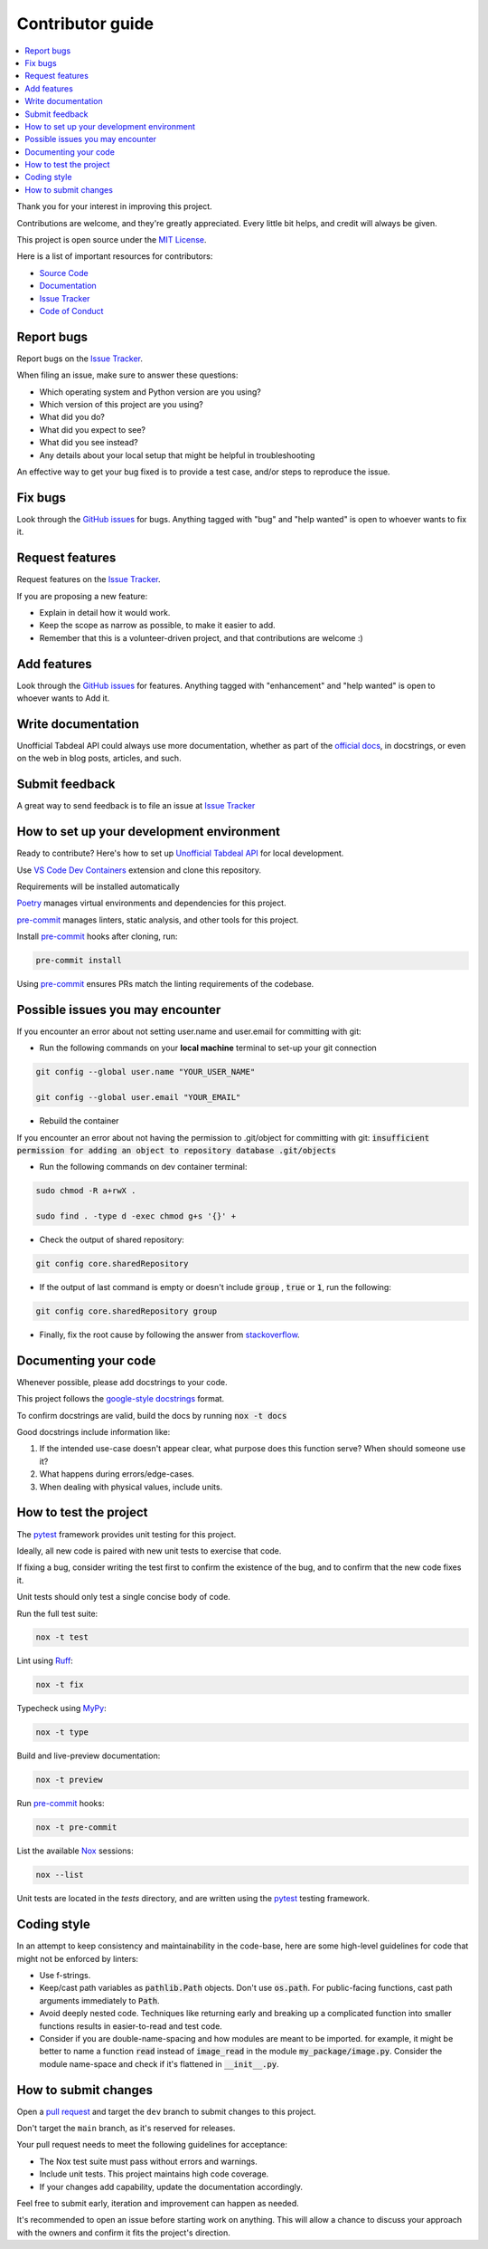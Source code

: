=================
Contributor guide
=================

..
    Don't render this section in ReadTheDocs, as it is not needed there.

.. only:: never

.. contents::
    :local:
    :depth: 2

Thank you for your interest in improving this project.

Contributions are welcome, and they're greatly appreciated.
Every little bit helps, and credit will always be given.

This project is open source under the `MIT License`_.

Here is a list of important resources for contributors:

* `Source Code`_
* Documentation_
* `Issue Tracker`_
* `Code of Conduct`_


Report bugs
-----------

Report bugs on the `Issue Tracker`_.

When filing an issue, make sure to answer these questions:

- Which operating system and Python version are you using?
- Which version of this project are you using?
- What did you do?
- What did you expect to see?
- What did you see instead?
- Any details about your local setup that might be helpful in troubleshooting

An effective way to get your bug fixed is to provide a test case,
and/or steps to reproduce the issue.


Fix bugs
--------

Look through the `GitHub issues`_ for bugs.
Anything tagged with "bug" and "help wanted" is open to whoever wants to fix it.


Request features
----------------

Request features on the `Issue Tracker`_.

If you are proposing a new feature:

* Explain in detail how it would work.
* Keep the scope as narrow as possible, to make it easier to add.
* Remember that this is a volunteer-driven project, and that contributions are welcome :)


Add features
------------------

Look through the `GitHub issues`_ for features.
Anything tagged with "enhancement" and "help wanted" is open to whoever wants to Add it.


Write documentation
-------------------

Unofficial Tabdeal API could always use more documentation, whether as part of the `official docs`_, in docstrings, or even on the web in blog posts, articles, and such.


Submit feedback
---------------

A great way to send feedback is to file an issue at `Issue Tracker`_


How to set up your development environment
------------------------------------------

Ready to contribute? Here's how to set up `Unofficial Tabdeal API`_ for local development.

Use `VS Code`_ `Dev Containers`_ extension and clone this repository.

Requirements will be installed automatically

Poetry_ manages virtual environments and dependencies for this project.

pre-commit_ manages linters, static analysis, and other tools for this project.

Install pre-commit_ hooks after cloning, run:

.. code-block:: sh

    pre-commit install

Using pre-commit_ ensures PRs match the linting requirements of the codebase.


Possible issues you may encounter
---------------------------------

If you encounter an error about not setting user.name and user.email for committing with git:

* Run the following commands on your **local machine** terminal to set-up your git connection

.. code-block:: sh

    git config --global user.name "YOUR_USER_NAME"

    git config --global user.email "YOUR_EMAIL"


* Rebuild the container

If you encounter an error about not having the permission to .git/object for committing with git:
:code:`insufficient permission for adding an object to repository database .git/objects`

* Run the following commands on dev container terminal:

.. code-block:: sh

    sudo chmod -R a+rwX .

    sudo find . -type d -exec chmod g+s '{}' +

* Check the output of shared repository:

.. code-block:: sh

    git config core.sharedRepository

* If the output of last command is empty or doesn't include :code:`group` , :code:`true` or :code:`1`, run the following:

.. code-block:: sh

    git config core.sharedRepository group

* Finally, fix the root cause by following the answer from stackoverflow_.


Documenting your code
---------------------

Whenever possible, please add docstrings to your code.

This project follows the `google-style docstrings`_ format.

To confirm docstrings are valid, build the docs by running :code:`nox -t docs`

Good docstrings include information like:

1. If the intended use-case doesn't appear clear, what purpose does this function serve? When should someone use it?
2. What happens during errors/edge-cases.
3. When dealing with physical values, include units.


How to test the project
-----------------------

The pytest_ framework provides unit testing for this project.

Ideally, all new code is paired with new unit tests to exercise that code.

If fixing a bug, consider writing the test first to confirm the existence of the bug, and to confirm that the new code fixes it.

Unit tests should only test a single concise body of code.

Run the full test suite:

.. code-block:: sh

    nox -t test

Lint using Ruff_:

.. code-block:: sh

    nox -t fix

Typecheck using MyPy_:

.. code-block:: sh

    nox -t type

Build and live-preview documentation:

.. code-block:: sh

    nox -t preview

Run pre-commit_ hooks:

.. code-block:: sh

    nox -t pre-commit

List the available Nox_ sessions:

.. code-block:: sh

    nox --list

Unit tests are located in the *tests* directory,
and are written using the pytest_ testing framework.


Coding style
------------

In an attempt to keep consistency and maintainability in the code-base,
here are some high-level guidelines for code that might not be enforced by linters:

* Use f-strings.
* Keep/cast path variables as :code:`pathlib.Path` objects. Don't use :code:`os.path`.
  For public-facing functions, cast path arguments immediately to :code:`Path`.
* Avoid deeply nested code. Techniques like returning early and breaking up a complicated function into smaller functions results in easier-to-read and test code.
* Consider if you are double-name-spacing and how modules are meant to be imported.
  for example, it might be better to name a function :code:`read` instead of :code:`image_read` in the module :code:`my_package/image.py`.
  Consider the module name-space and check if it's flattened in :code:`__init__.py`.


How to submit changes
---------------------

Open a `pull request`_ and target the ``dev`` branch to submit changes to this project.

Don't target the ``main`` branch, as it's reserved for releases.

Your pull request needs to meet the following guidelines for acceptance:

- The Nox test suite must pass without errors and warnings.
- Include unit tests. This project maintains high code coverage.
- If your changes add capability, update the documentation accordingly.

Feel free to submit early, iteration and improvement can happen as needed.

It's recommended to open an issue before starting work on anything.
This will allow a chance to discuss your approach with the owners and confirm it fits the project's direction.

..
    Links
.. _Source Code: https://github.com/MohsenHNSJ/unofficial_tabdeal_api
.. _Issue Tracker: https://github.com/MohsenHNSJ/unofficial_tabdeal_api/issues
.. _GitHub Issues: https://github.com/MohsenHNSJ/unofficial_tabdeal_api/issues
.. _Poetry: https://python-poetry.org/
.. _Nox: https://nox.thea.codes/en/stable/index.html
.. _stackoverflow: https://stackoverflow.com/questions/6448242/git-push-error-insufficient-permission-for-adding-an-object-to-repository-datab/6448326#6448326
.. _pytest: https://docs.pytest.org/en/stable/
.. _VS Code: https://code.visualstudio.com/
.. _Dev Containers : https://containers.dev/
.. _Ruff: https://docs.astral.sh/ruff/
.. _MyPy: https://www.mypy-lang.org/
.. _pre-commit: https://pre-commit.com/
.. _pull request: https://github.com/MohsenHNSJ/unofficial_tabdeal_api/pulls
.. _Unofficial Tabdeal API: https://pypi.org/project/unofficial-tabdeal-api/
.. _google-style docstrings: https://sphinxcontrib-napoleon.readthedocs.io/en/latest/#google-vs-numpy

..
    Ignore-in-readthedocs
.. _Documentation: https://unofficial-tabdeal-api.readthedocs.io/en/latest/index.html
.. _official docs: https://unofficial-tabdeal-api.readthedocs.io/en/latest/index.html
.. _MIT License: https://github.com/MohsenHNSJ/unofficial_tabdeal_api/blob/main/LICENSE
.. _Code of Conduct: https://github.com/MohsenHNSJ/unofficial_tabdeal_api/blob/main/CODE_OF_CONDUCT.rst
